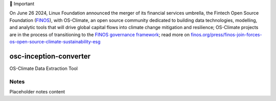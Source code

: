 💬 Important

On June 26 2024, Linux Foundation announced the merger of its financial services umbrella, the Fintech Open Source Foundation (`FINOS <https://finos.org>`_), with OS-Climate, an open source community dedicated to building data technologies, modelling, and analytic tools that will drive global capital flows into climate change mitigation and resilience; OS-Climate projects are in the process of transitioning to the `FINOS governance framework <https://community.finos.org/docs/governance>`_; read more on `finos.org/press/finos-join-forces-os-open-source-climate-sustainability-esg <https://finos.org/press/finos-join-forces-os-open-source-climate-sustainability-esg>`_


.. image:: https://img.shields.io/badge/OS-Climate-blue
  :alt: An OS-Climate Project
  :target: https://os-climate.org/
.. image:: https://img.shields.io/badge/slack-osclimate-brightgreen.svg?logo=slack
  :alt: Join OS-Climate on Slack
  :target: https://os-climate.slack.com
.. image:: https://img.shields.io/badge/GitHub-100000?logo=github&logoColor=white
  :alt: Source code on GitHub
  :target: https://github.com/ModeSevenIndustrialSolutions/osc-inception-converter
.. image:: https://img.shields.io/pypi/v/osc-inception-converter.svg
  :alt: PyPI package
  :target: https://pypi.org/project/osc-inception-converter/
.. image:: https://api.cirrus-ci.com/github/os-climate/osc-inception-converter.svg?branch=main
  :alt: Built Status
  :target: https://cirrus-ci.com/github/os-climate/osc-inception-converter
.. image:: https://img.shields.io/badge/PDM-Project-purple
  :alt: Built using PDM
  :target: https://pdm-project.org/latest/
.. image:: https://img.shields.io/badge/-PyScaffold-005CA0?logo=pyscaffold
  :alt: Project generated with PyScaffold
  :target: https://pyscaffold.org/


=======================
osc-inception-converter
=======================

OS-Climate Data Extraction Tool

.. _notes:

Notes
=====

Placeholder notes content
